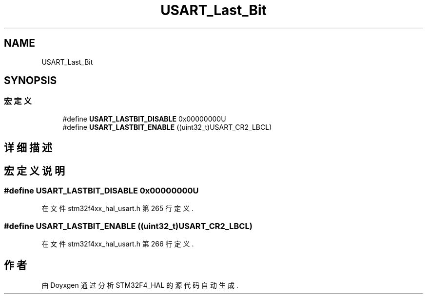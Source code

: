 .TH "USART_Last_Bit" 3 "2020年 八月 7日 星期五" "Version 1.24.0" "STM32F4_HAL" \" -*- nroff -*-
.ad l
.nh
.SH NAME
USART_Last_Bit
.SH SYNOPSIS
.br
.PP
.SS "宏定义"

.in +1c
.ti -1c
.RI "#define \fBUSART_LASTBIT_DISABLE\fP   0x00000000U"
.br
.ti -1c
.RI "#define \fBUSART_LASTBIT_ENABLE\fP   ((uint32_t)USART_CR2_LBCL)"
.br
.in -1c
.SH "详细描述"
.PP 

.SH "宏定义说明"
.PP 
.SS "#define USART_LASTBIT_DISABLE   0x00000000U"

.PP
在文件 stm32f4xx_hal_usart\&.h 第 265 行定义\&.
.SS "#define USART_LASTBIT_ENABLE   ((uint32_t)USART_CR2_LBCL)"

.PP
在文件 stm32f4xx_hal_usart\&.h 第 266 行定义\&.
.SH "作者"
.PP 
由 Doyxgen 通过分析 STM32F4_HAL 的 源代码自动生成\&.

